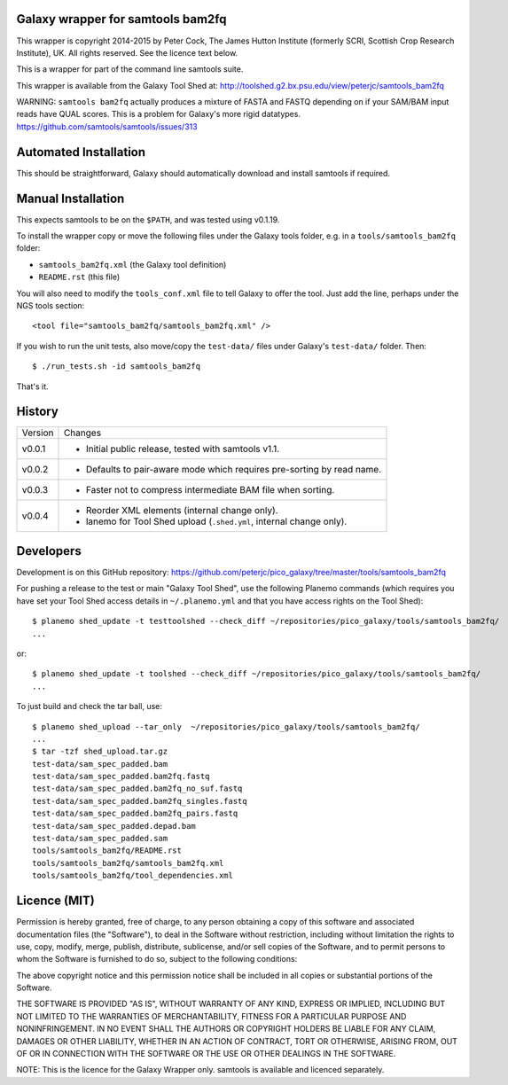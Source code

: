 Galaxy wrapper for samtools bam2fq
====================================

This wrapper is copyright 2014-2015 by Peter Cock, The James Hutton Institute
(formerly SCRI, Scottish Crop Research Institute), UK. All rights reserved.
See the licence text below.

This is a wrapper for part of the command line samtools suite.

This wrapper is available from the Galaxy Tool Shed at:
http://toolshed.g2.bx.psu.edu/view/peterjc/samtools_bam2fq

WARNING: ``samtools bam2fq`` actually produces a mixture of FASTA and FASTQ
depending on if your SAM/BAM input reads have QUAL scores. This is a problem
for Galaxy's more rigid datatypes. https://github.com/samtools/samtools/issues/313


Automated Installation
======================

This should be straightforward, Galaxy should automatically download and install
samtools if required.


Manual Installation
===================

This expects samtools to be on the ``$PATH``, and was tested using v0.1.19.

To install the wrapper copy or move the following files under the Galaxy tools
folder, e.g. in a ``tools/samtools_bam2fq`` folder:

* ``samtools_bam2fq.xml`` (the Galaxy tool definition)
* ``README.rst`` (this file)

You will also need to modify the ``tools_conf.xml`` file to tell Galaxy to offer
the tool. Just add the line, perhaps under the NGS tools section::

  <tool file="samtools_bam2fq/samtools_bam2fq.xml" />

If you wish to run the unit tests, also move/copy the ``test-data/`` files
under Galaxy's ``test-data/`` folder. Then::

    $ ./run_tests.sh -id samtools_bam2fq

That's it.


History
=======

======= ======================================================================
Version Changes
------- ----------------------------------------------------------------------
v0.0.1  - Initial public release, tested with samtools v1.1.
v0.0.2  - Defaults to pair-aware mode which requires pre-sorting by read name.
v0.0.3  - Faster not to compress intermediate BAM file when sorting.
v0.0.4  - Reorder XML elements (internal change only).
        - lanemo for Tool Shed upload (``.shed.yml``, internal change only).
======= ======================================================================


Developers
==========

Development is on this GitHub repository:
https://github.com/peterjc/pico_galaxy/tree/master/tools/samtools_bam2fq

For pushing a release to the test or main "Galaxy Tool Shed", use the following
Planemo commands (which requires you have set your Tool Shed access details in
``~/.planemo.yml`` and that you have access rights on the Tool Shed)::

    $ planemo shed_update -t testtoolshed --check_diff ~/repositories/pico_galaxy/tools/samtools_bam2fq/
    ...

or::

    $ planemo shed_update -t toolshed --check_diff ~/repositories/pico_galaxy/tools/samtools_bam2fq/
    ...

To just build and check the tar ball, use::

    $ planemo shed_upload --tar_only  ~/repositories/pico_galaxy/tools/samtools_bam2fq/
    ...
    $ tar -tzf shed_upload.tar.gz 
    test-data/sam_spec_padded.bam
    test-data/sam_spec_padded.bam2fq.fastq
    test-data/sam_spec_padded.bam2fq_no_suf.fastq
    test-data/sam_spec_padded.bam2fq_singles.fastq
    test-data/sam_spec_padded.bam2fq_pairs.fastq
    test-data/sam_spec_padded.depad.bam
    test-data/sam_spec_padded.sam
    tools/samtools_bam2fq/README.rst
    tools/samtools_bam2fq/samtools_bam2fq.xml
    tools/samtools_bam2fq/tool_dependencies.xml


Licence (MIT)
=============

Permission is hereby granted, free of charge, to any person obtaining a copy
of this software and associated documentation files (the "Software"), to deal
in the Software without restriction, including without limitation the rights
to use, copy, modify, merge, publish, distribute, sublicense, and/or sell
copies of the Software, and to permit persons to whom the Software is
furnished to do so, subject to the following conditions:

The above copyright notice and this permission notice shall be included in
all copies or substantial portions of the Software.

THE SOFTWARE IS PROVIDED "AS IS", WITHOUT WARRANTY OF ANY KIND, EXPRESS OR
IMPLIED, INCLUDING BUT NOT LIMITED TO THE WARRANTIES OF MERCHANTABILITY,
FITNESS FOR A PARTICULAR PURPOSE AND NONINFRINGEMENT. IN NO EVENT SHALL THE
AUTHORS OR COPYRIGHT HOLDERS BE LIABLE FOR ANY CLAIM, DAMAGES OR OTHER
LIABILITY, WHETHER IN AN ACTION OF CONTRACT, TORT OR OTHERWISE, ARISING FROM,
OUT OF OR IN CONNECTION WITH THE SOFTWARE OR THE USE OR OTHER DEALINGS IN
THE SOFTWARE.

NOTE: This is the licence for the Galaxy Wrapper only.
samtools is available and licenced separately.
